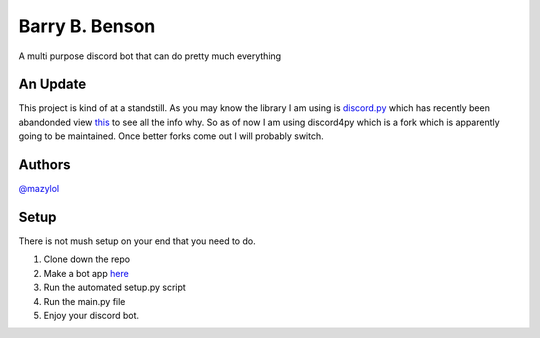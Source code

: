Barry B. Benson
===============
A multi purpose discord bot that can do pretty much everything

An Update
-------------
This project is kind of at a standstill. As you may know the library I am using is `discord.py <https://github.com/Rapptz/discord.py>`__ which has recently been abandonded view `this <https://gist.github.com/Rapptz/4a2f62751b9600a31a0d3c78100287f1>`__ to see all the info why. So as of now I am using discord4py which is a fork which is apparently going to be maintained. Once better forks come out I will probably switch.

Authors
-------------

`@mazylol <https://github.com/mazylol/barry>`__

Setup
-------------

There is not mush setup on your end that you need to do.

1. Clone down the repo

2. Make a bot app `here <https://discord.com/developers/applications>`__

3. Run the automated setup.py script

4. Run the main.py file

5. Enjoy your discord bot.